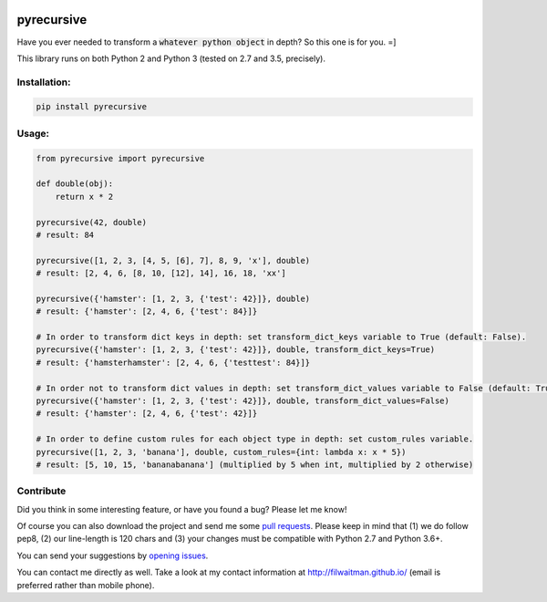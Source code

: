 .. image:: https://travis-ci.com/filwaitman/pyrecursive.svg?branch=master
    :target: https://travis-ci.com/filwaitman/pyrecursive

.. image:: https://codecov.io/gh/filwaitman/pyrecursive/branch/master/graph/badge.svg
  :target: https://codecov.io/gh/filwaitman/pyrecursive


pyrecursive
===========

Have you ever needed to transform a :code:`whatever python object` in depth? So this one is for you. =]

This library runs on both Python 2 and Python 3 (tested on 2.7 and 3.5, precisely).


Installation:
-------------

.. code:: bash

    pip install pyrecursive


Usage:
-------------

.. code:: python

    from pyrecursive import pyrecursive

    def double(obj):
        return x * 2

    pyrecursive(42, double)
    # result: 84

    pyrecursive([1, 2, 3, [4, 5, [6], 7], 8, 9, 'x'], double)
    # result: [2, 4, 6, [8, 10, [12], 14], 16, 18, 'xx']

    pyrecursive({'hamster': [1, 2, 3, {'test': 42}]}, double)
    # result: {'hamster': [2, 4, 6, {'test': 84}]}

    # In order to transform dict keys in depth: set transform_dict_keys variable to True (default: False).
    pyrecursive({'hamster': [1, 2, 3, {'test': 42}]}, double, transform_dict_keys=True)
    # result: {'hamsterhamster': [2, 4, 6, {'testtest': 84}]}

    # In order not to transform dict values in depth: set transform_dict_values variable to False (default: True).
    pyrecursive({'hamster': [1, 2, 3, {'test': 42}]}, double, transform_dict_values=False)
    # result: {'hamster': [2, 4, 6, {'test': 42}]}

    # In order to define custom rules for each object type in depth: set custom_rules variable.
    pyrecursive([1, 2, 3, 'banana'], double, custom_rules={int: lambda x: x * 5})
    # result: [5, 10, 15, 'bananabanana'] (multiplied by 5 when int, multiplied by 2 otherwise)


Contribute
----------
Did you think in some interesting feature, or have you found a bug? Please let me know!

Of course you can also download the project and send me some `pull requests <https://github.com/filwaitman/pyrecursive/pulls>`_. Please keep in mind that (1) we do follow pep8, (2) our line-length is 120 chars and (3) your changes must be compatible with Python 2.7 and Python 3.6+.

You can send your suggestions by `opening issues <https://github.com/filwaitman/pyrecursive/issues>`_.

You can contact me directly as well. Take a look at my contact information at `http://filwaitman.github.io/ <http://filwaitman.github.io/>`_ (email is preferred rather than mobile phone).
